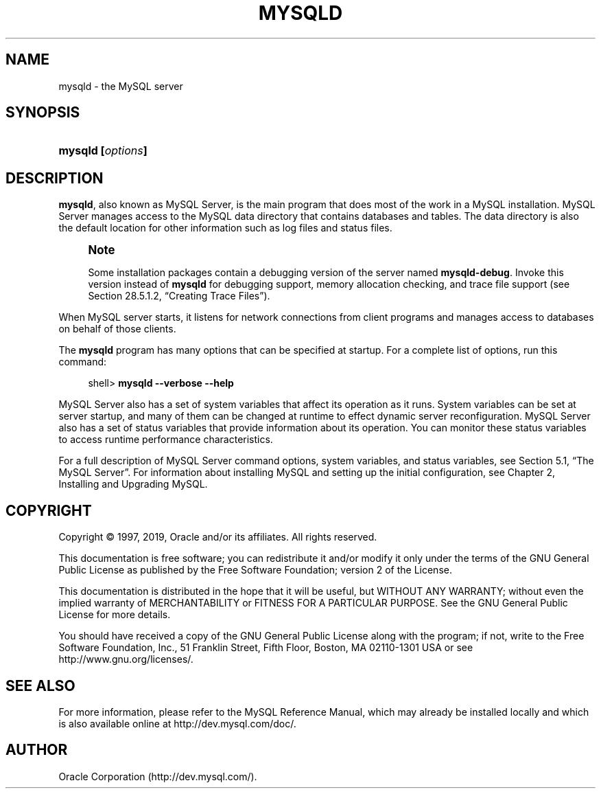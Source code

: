'\" t
.\"     Title: \fBmysqld\fR
.\"    Author: [FIXME: author] [see http://docbook.sf.net/el/author]
.\" Generator: DocBook XSL Stylesheets v1.79.1 <http://docbook.sf.net/>
.\"      Date: 12/17/2019
.\"    Manual: MySQL Database System
.\"    Source: MySQL 5.7
.\"  Language: English
.\"
.TH "\FBMYSQLD\FR" "8" "12/17/2019" "MySQL 5\&.7" "MySQL Database System"
.\" -----------------------------------------------------------------
.\" * Define some portability stuff
.\" -----------------------------------------------------------------
.\" ~~~~~~~~~~~~~~~~~~~~~~~~~~~~~~~~~~~~~~~~~~~~~~~~~~~~~~~~~~~~~~~~~
.\" http://bugs.debian.org/507673
.\" http://lists.gnu.org/archive/html/groff/2009-02/msg00013.html
.\" ~~~~~~~~~~~~~~~~~~~~~~~~~~~~~~~~~~~~~~~~~~~~~~~~~~~~~~~~~~~~~~~~~
.ie \n(.g .ds Aq \(aq
.el       .ds Aq '
.\" -----------------------------------------------------------------
.\" * set default formatting
.\" -----------------------------------------------------------------
.\" disable hyphenation
.nh
.\" disable justification (adjust text to left margin only)
.ad l
.\" -----------------------------------------------------------------
.\" * MAIN CONTENT STARTS HERE *
.\" -----------------------------------------------------------------
.SH "NAME"
mysqld \- the MySQL server
.SH "SYNOPSIS"
.HP \w'\fBmysqld\ [\fR\fB\fIoptions\fR\fR\fB]\fR\ 'u
\fBmysqld [\fR\fB\fIoptions\fR\fR\fB]\fR
.SH "DESCRIPTION"
.PP
\fBmysqld\fR, also known as MySQL Server, is the main program that does most of the work in a MySQL installation\&. MySQL Server manages access to the MySQL data directory that contains databases and tables\&. The data directory is also the default location for other information such as log files and status files\&.
.if n \{\
.sp
.\}
.RS 4
.it 1 an-trap
.nr an-no-space-flag 1
.nr an-break-flag 1
.br
.ps +1
\fBNote\fR
.ps -1
.br
.PP
Some installation packages contain a debugging version of the server named
\fBmysqld\-debug\fR\&. Invoke this version instead of
\fBmysqld\fR
for debugging support, memory allocation checking, and trace file support (see
Section\ \&28.5.1.2, \(lqCreating Trace Files\(rq)\&.
.sp .5v
.RE
.PP
When MySQL server starts, it listens for network connections from client programs and manages access to databases on behalf of those clients\&.
.PP
The
\fBmysqld\fR
program has many options that can be specified at startup\&. For a complete list of options, run this command:
.sp
.if n \{\
.RS 4
.\}
.nf
shell> \fBmysqld \-\-verbose \-\-help\fR
.fi
.if n \{\
.RE
.\}
.PP
MySQL Server also has a set of system variables that affect its operation as it runs\&. System variables can be set at server startup, and many of them can be changed at runtime to effect dynamic server reconfiguration\&. MySQL Server also has a set of status variables that provide information about its operation\&. You can monitor these status variables to access runtime performance characteristics\&.
.PP
For a full description of MySQL Server command options, system variables, and status variables, see
Section\ \&5.1, \(lqThe MySQL Server\(rq\&. For information about installing MySQL and setting up the initial configuration, see
Chapter\ \&2, Installing and Upgrading MySQL\&.
.SH "COPYRIGHT"
.br
.PP
Copyright \(co 1997, 2019, Oracle and/or its affiliates. All rights reserved.
.PP
This documentation is free software; you can redistribute it and/or modify it only under the terms of the GNU General Public License as published by the Free Software Foundation; version 2 of the License.
.PP
This documentation is distributed in the hope that it will be useful, but WITHOUT ANY WARRANTY; without even the implied warranty of MERCHANTABILITY or FITNESS FOR A PARTICULAR PURPOSE. See the GNU General Public License for more details.
.PP
You should have received a copy of the GNU General Public License along with the program; if not, write to the Free Software Foundation, Inc., 51 Franklin Street, Fifth Floor, Boston, MA 02110-1301 USA or see http://www.gnu.org/licenses/.
.sp
.SH "SEE ALSO"
For more information, please refer to the MySQL Reference Manual,
which may already be installed locally and which is also available
online at http://dev.mysql.com/doc/.
.SH AUTHOR
Oracle Corporation (http://dev.mysql.com/).
